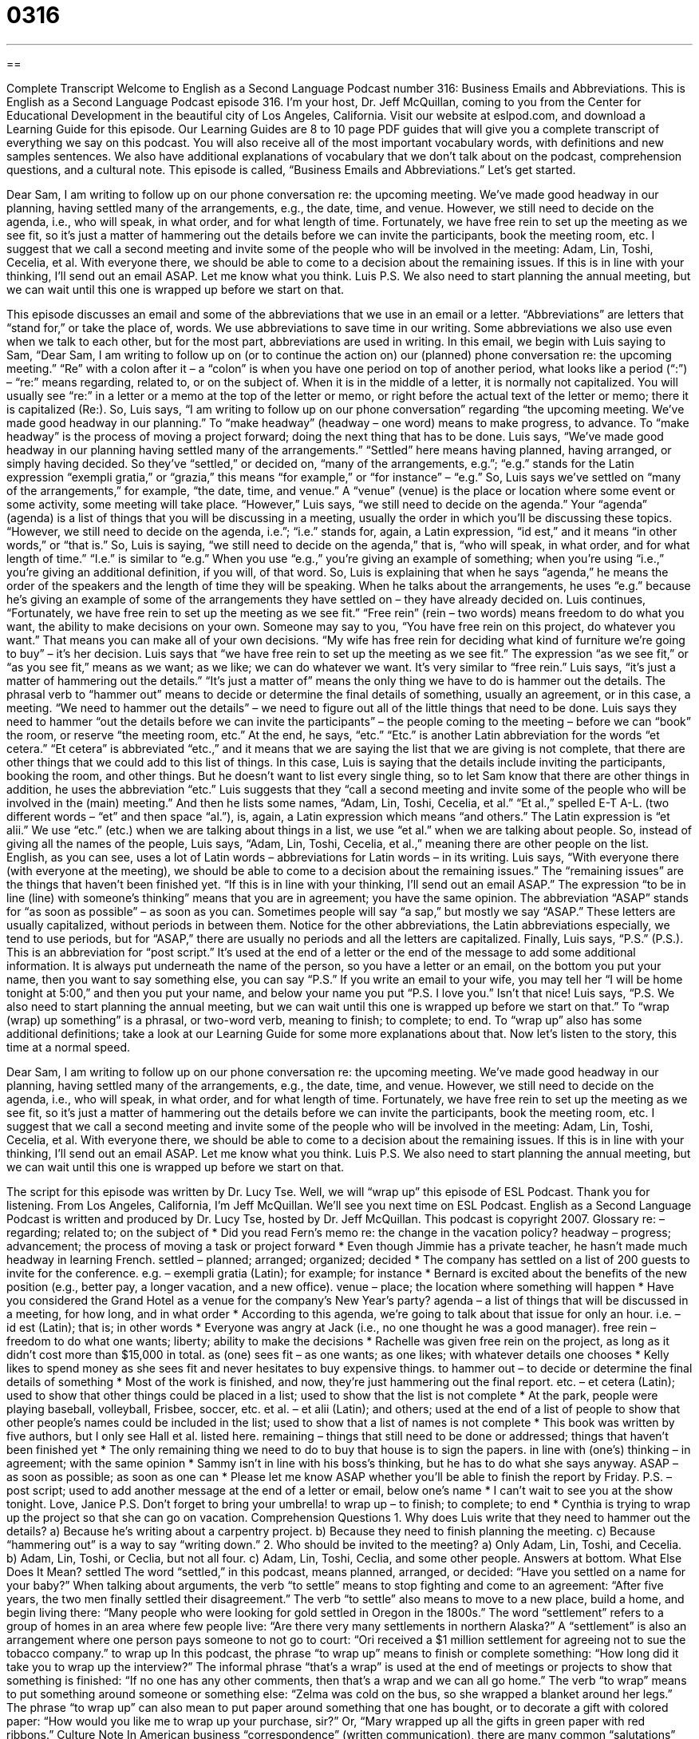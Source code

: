 = 0316
:toc: left
:toclevels: 3
:sectnums:
:stylesheet: ../../../myAdocCss.css

'''

== 

Complete Transcript
Welcome to English as a Second Language Podcast number 316: Business Emails and Abbreviations.
This is English as a Second Language Podcast episode 316. I’m your host, Dr. Jeff McQuillan, coming to you from the Center for Educational Development in the beautiful city of Los Angeles, California.
Visit our website at eslpod.com, and download a Learning Guide for this episode. Our Learning Guides are 8 to 10 page PDF guides that will give you a complete transcript of everything we say on this podcast. You will also receive all of the most important vocabulary words, with definitions and new samples sentences. We also have additional explanations of vocabulary that we don’t talk about on the podcast, comprehension questions, and a cultural note.
This episode is called, “Business Emails and Abbreviations.” Let’s get started.
[start of example]
Dear Sam,
I am writing to follow up on our phone conversation re: the upcoming meeting. We’ve made good headway in our planning, having settled many of the arrangements, e.g., the date, time, and venue. However, we still need to decide on the agenda, i.e., who will speak, in what order, and for what length of time. Fortunately, we have free rein to set up the meeting as we see fit, so it’s just a matter of hammering out the details before we can invite the participants, book the meeting room, etc.
I suggest that we call a second meeting and invite some of the people who will be involved in the meeting: Adam, Lin, Toshi, Cecelia, et al. With everyone there, we should be able to come to a decision about the remaining issues. If this is in line with your thinking, I’ll send out an email ASAP.
Let me know what you think.
Luis
P.S. We also need to start planning the annual meeting, but we can wait until this one is wrapped up before we start on that.
[end of example]
This episode discusses an email and some of the abbreviations that we use in an email or a letter. “Abbreviations” are letters that “stand for,” or take the place of, words. We use abbreviations to save time in our writing. Some abbreviations we also use even when we talk to each other, but for the most part, abbreviations are used in writing.
In this email, we begin with Luis saying to Sam, “Dear Sam, I am writing to follow up on (or to continue the action on) our (planned) phone conversation re: the upcoming meeting.” “Re” with a colon after it – a “colon” is when you have one period on top of another period, what looks like a period (“:”) – “re:” means regarding, related to, or on the subject of. When it is in the middle of a letter, it is normally not capitalized. You will usually see “re:” in a letter or a memo at the top of the letter or memo, or right before the actual text of the letter or memo; there it is capitalized (Re:).
So, Luis says, “I am writing to follow up on our phone conversation” regarding “the upcoming meeting. We’ve made good headway in our planning.” To “make headway” (headway – one word) means to make progress, to advance. To “make headway” is the process of moving a project forward; doing the next thing that has to be done.
Luis says, “We’ve made good headway in our planning having settled many of the arrangements.” “Settled” here means having planned, having arranged, or simply having decided. So they’ve “settled,” or decided on, “many of the arrangements, e.g.”; “e.g.” stands for the Latin expression “exempli gratia,” or “grazia,” this means “for example,” or “for instance” – “e.g.”
So, Luis says we’ve settled on “many of the arrangements,” for example, “the date, time, and venue.” A “venue” (venue) is the place or location where some event or some activity, some meeting will take place.
“However,” Luis says, “we still need to decide on the agenda.” Your “agenda” (agenda) is a list of things that you will be discussing in a meeting, usually the order in which you’ll be discussing these topics. “However, we still need to decide on the agenda, i.e.”; “i.e.” stands for, again, a Latin expression, “id est,” and it means “in other words,” or “that is.” So, Luis is saying, “we still need to decide on the agenda,” that is, “who will speak, in what order, and for what length of time.” “I.e.” is similar to “e.g.” When you use “e.g.,” you’re giving an example of something; when you’re using “i.e.,” you’re giving an additional definition, if you will, of that word. So, Luis is explaining that when he says “agenda,” he means the order of the speakers and the length of time they will be speaking. When he talks about the arrangements, he uses “e.g.” because he’s giving an example of some of the arrangements they have settled on – they have already decided on.
Luis continues, “Fortunately, we have free rein to set up the meeting as we see fit.” “Free rein” (rein – two words) means freedom to do what you want, the ability to make decisions on your own. Someone may say to you, “You have free rein on this project, do whatever you want.” That means you can make all of your own decisions. “My wife has free rein for deciding what kind of furniture we’re going to buy” – it’s her decision.
Luis says that “we have free rein to set up the meeting as we see fit.” The expression “as we see fit,” or “as you see fit,” means as we want; as we like; we can do whatever we want. It’s very similar to “free rein.” Luis says, “it’s just a matter of hammering out the details.” “It’s just a matter of” means the only thing we have to do is hammer out the details. The phrasal verb to “hammer out” means to decide or determine the final details of something, usually an agreement, or in this case, a meeting. “We need to hammer out the details” – we need to figure out all of the little things that need to be done.
Luis says they need to hammer “out the details before we can invite the participants” – the people coming to the meeting – before we can “book” the room, or reserve “the meeting room, etc.” At the end, he says, “etc.” “Etc.” is another Latin abbreviation for the words “et cetera.” “Et cetera” is abbreviated “etc.,” and it means that we are saying the list that we are giving is not complete, that there are other things that we could add to this list of things. In this case, Luis is saying that the details include inviting the participants, booking the room, and other things. But he doesn’t want to list every single thing, so to let Sam know that there are other things in addition, he uses the abbreviation “etc.”
Luis suggests that they “call a second meeting and invite some of the people who will be involved in the (main) meeting.” And then he lists some names, “Adam, Lin, Toshi, Cecelia, et al.” “Et al.,” spelled E-T A-L. (two different words – “et” and then space “al.”), is, again, a Latin expression which means “and others.” The Latin expression is “et alii.” We use “etc.” (etc.) when we are talking about things in a list, we use “et al.” when we are talking about people. So, instead of giving all the names of the people, Luis says, “Adam, Lin, Toshi, Cecelia, et al.,” meaning there are other people on the list. English, as you can see, uses a lot of Latin words – abbreviations for Latin words – in its writing.
Luis says, “With everyone there (with everyone at the meeting), we should be able to come to a decision about the remaining issues.” The “remaining issues” are the things that haven’t been finished yet. “If this is in line with your thinking, I’ll send out an email ASAP.” The expression “to be in line (line) with someone’s thinking” means that you are in agreement; you have the same opinion. The abbreviation “ASAP” stands for “as soon as possible” – as soon as you can. Sometimes people will say “a sap,” but mostly we say “ASAP.” These letters are usually capitalized, without periods in between them. Notice for the other abbreviations, the Latin abbreviations especially, we tend to use periods, but for “ASAP,” there are usually no periods and all the letters are capitalized.
Finally, Luis says, “P.S.” (P.S.). This is an abbreviation for “post script.” It’s used at the end of a letter or the end of the message to add some additional information. It is always put underneath the name of the person, so you have a letter or an email, on the bottom you put your name, then you want to say something else, you can say “P.S.” If you write an email to your wife, you may tell her “I will be home tonight at 5:00,” and then you put your name, and below your name you put “P.S. I love you.” Isn’t that nice!
Luis says, “P.S. We also need to start planning the annual meeting, but we can wait until this one is wrapped up before we start on that.” To “wrap (wrap) up something” is a phrasal, or two-word verb, meaning to finish; to complete; to end. To “wrap up” also has some additional definitions; take a look at our Learning Guide for some more explanations about that.
Now let’s listen to the story, this time at a normal speed.
[start of example]
Dear Sam,
I am writing to follow up on our phone conversation re: the upcoming meeting. We’ve made good headway in our planning, having settled many of the arrangements, e.g., the date, time, and venue. However, we still need to decide on the agenda, i.e., who will speak, in what order, and for what length of time. Fortunately, we have free rein to set up the meeting as we see fit, so it’s just a matter of hammering out the details before we can invite the participants, book the meeting room, etc.
I suggest that we call a second meeting and invite some of the people who will be involved in the meeting: Adam, Lin, Toshi, Cecelia, et al. With everyone there, we should be able to come to a decision about the remaining issues. If this is in line with your thinking, I’ll send out an email ASAP.
Let me know what you think.
Luis
P.S. We also need to start planning the annual meeting, but we can wait until this one is wrapped up before we start on that.
[end of example]
The script for this episode was written by Dr. Lucy Tse.
Well, we will “wrap up” this episode of ESL Podcast. Thank you for listening. From Los Angeles, California, I’m Jeff McQuillan. We’ll see you next time on ESL Podcast.
English as a Second Language Podcast is written and produced by Dr. Lucy Tse, hosted by Dr. Jeff McQuillan. This podcast is copyright 2007.
Glossary
re: – regarding; related to; on the subject of
* Did you read Fern’s memo re: the change in the vacation policy?
headway – progress; advancement; the process of moving a task or project forward
* Even though Jimmie has a private teacher, he hasn’t made much headway in learning French.
settled – planned; arranged; organized; decided
* The company has settled on a list of 200 guests to invite for the conference.
e.g. – exempli gratia (Latin); for example; for instance
* Bernard is excited about the benefits of the new position (e.g., better pay, a longer vacation, and a new office).
venue – place; the location where something will happen
* Have you considered the Grand Hotel as a venue for the company’s New Year’s party?
agenda – a list of things that will be discussed in a meeting, for how long, and in what order
* According to this agenda, we’re going to talk about that issue for only an hour.
i.e. – id est (Latin); that is; in other words
* Everyone was angry at Jack (i.e., no one thought he was a good manager).
free rein – freedom to do what one wants; liberty; ability to make the decisions
* Rachelle was given free rein on the project, as long as it didn’t cost more than $15,000 in total.
as (one) sees fit – as one wants; as one likes; with whatever details one chooses
* Kelly likes to spend money as she sees fit and never hesitates to buy expensive things.
to hammer out – to decide or determine the final details of something
* Most of the work is finished, and now, they’re just hammering out the final report.
etc. – et cetera (Latin); used to show that other things could be placed in a list; used to show that the list is not complete
* At the park, people were playing baseball, volleyball, Frisbee, soccer, etc.
et al. – et alii (Latin); and others; used at the end of a list of people to show that other people’s names could be included in the list; used to show that a list of names is not complete
* This book was written by five authors, but I only see Hall et al. listed here.
remaining – things that still need to be done or addressed; things that haven’t been finished yet
* The only remaining thing we need to do to buy that house is to sign the papers.
in line with (one’s) thinking – in agreement; with the same opinion
* Sammy isn’t in line with his boss’s thinking, but he has to do what she says anyway.
ASAP – as soon as possible; as soon as one can
* Please let me know ASAP whether you’ll be able to finish the report by Friday.
P.S. – post script; used to add another message at the end of a letter or email, below one’s name
* I can’t wait to see you at the show tonight.
Love,
Janice
P.S. Don’t forget to bring your umbrella!
to wrap up – to finish; to complete; to end
* Cynthia is trying to wrap up the project so that she can go on vacation.
Comprehension Questions
1. Why does Luis write that they need to hammer out the details?
a) Because he’s writing about a carpentry project.
b) Because they need to finish planning the meeting.
c) Because “hammering out” is a way to say “writing down.”
2. Who should be invited to the meeting?
a) Only Adam, Lin, Toshi, and Cecelia.
b) Adam, Lin, Toshi, or Ceclia, but not all four.
c) Adam, Lin, Toshi, Ceclia, and some other people.
Answers at bottom.
What Else Does It Mean?
settled
The word “settled,” in this podcast, means planned, arranged, or decided: “Have you settled on a name for your baby?” When talking about arguments, the verb “to settle” means to stop fighting and come to an agreement: “After five years, the two men finally settled their disagreement.” The verb “to settle” also means to move to a new place, build a home, and begin living there: “Many people who were looking for gold settled in Oregon in the 1800s.” The word “settlement” refers to a group of homes in an area where few people live: “Are there very many settlements in northern Alaska?” A “settlement” is also an arrangement where one person pays someone to not go to court: “Ori received a $1 million settlement for agreeing not to sue the tobacco company.”
to wrap up
In this podcast, the phrase “to wrap up” means to finish or complete something: “How long did it take you to wrap up the interview?” The informal phrase “that’s a wrap” is used at the end of meetings or projects to show that something is finished: “If no one has any other comments, then that’s a wrap and we can all go home.” The verb “to wrap” means to put something around someone or something else: “Zelma was cold on the bus, so she wrapped a blanket around her legs.” The phrase “to wrap up” can also mean to put paper around something that one has bought, or to decorate a gift with colored paper: “How would you like me to wrap up your purchase, sir?” Or, “Mary wrapped up all the gifts in green paper with red ribbons.”
Culture Note
In American business “correspondence” (written communication), there are many common “salutations” (greeting) and “abbreviations” (small groups of letters that represent other words or phrases). It’s important to use the correct salutations and abbreviations in formal business writing.
If you are friends with the reader, you might use his or her first name: “Dear Jennifer.” If you know the person’s name, but don’t know him or her (or at least not very well), use the last name: “Dear Mr. Drake.” If you are writing to a woman and do not know whether she is married (Mrs.) or single (Miss), it is best to use “Ms.,” which can refer to either a married or single woman.
Sometimes we don’t know who will read the letter we’re writing. In that situation, some people like to start their letters with “To whom it may concern.” Other people prefer “Dear Sir or Madam.” Both of these are very formal salutations. Occasionally businesses will use “Dear friend” or “Dear client,” but these aren’t as professional as the other “options” (choices).
In formal business correspondence, the salutation should be followed by a “colon” (two dots, one on top of the other; “:”). In informal business correspondence, the salutation can be followed by a “comma” (a short, curved line normally used to separate words; “,”).
At the end of the letter, below the writer’s “signature” (hand-written name), abbreviations may provide additional information about the letter. For example, “cc:” means “carbon copy” and is used to show that a copy of the same letter was sent to another person. For example, “cc: Bill Warren” means that a copy was sent to Bill Warren. Another abbreviation, “encl” means “enclosure” and “indicates” (shows) that other pieces of paper, like receipts or proposals, have been placed in the same envelope.
Comprehension Answers
1 - b
2 - c